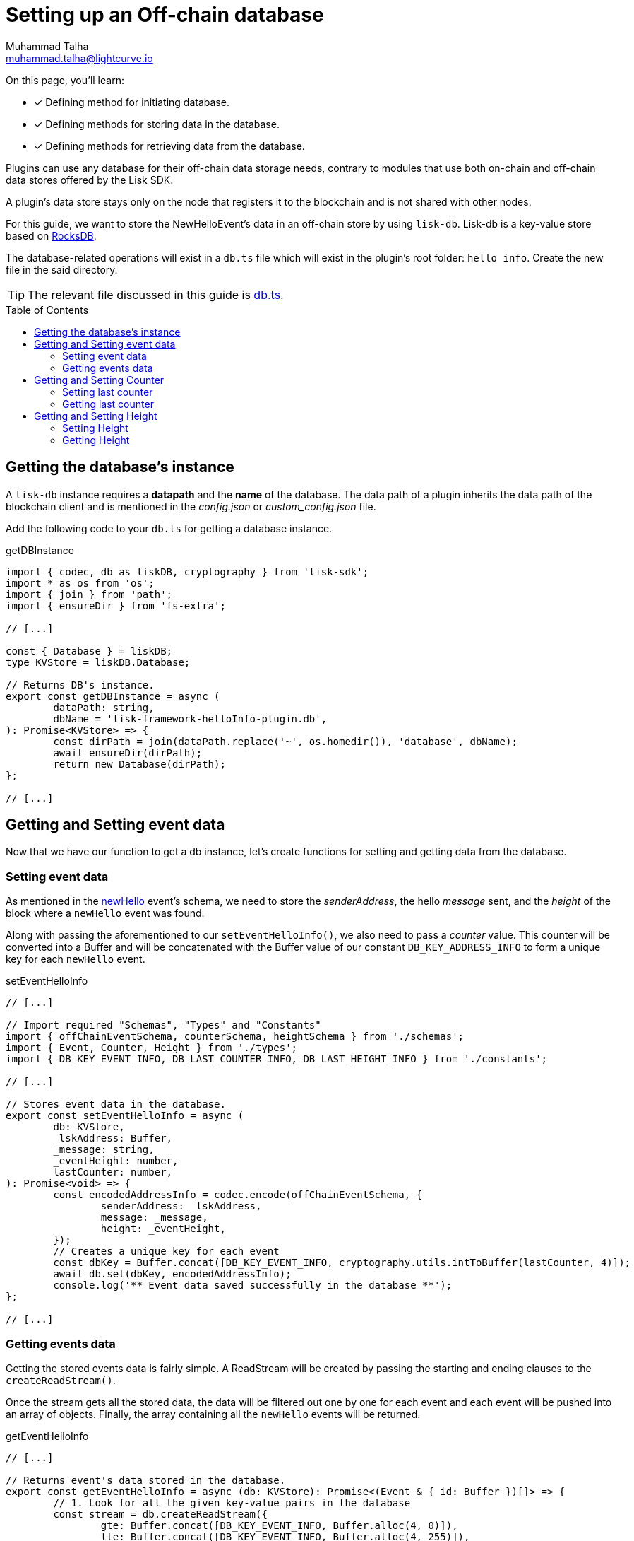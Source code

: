 = Setting up an Off-chain database
Muhammad Talha <muhammad.talha@lightcurve.io>
:toc: preamble
:idprefix:
:idseparator: -
// :sectnums:
:docs_sdk: v6@lisk-sdk::
// URLs
:url_github_db: https://github.com/LiskHQ/lisk-sdk-examples/tree/development/tutorials/hello/hello_client/src/app/plugins/hello_info/db.ts
:url_rocks_db: https://rocksdb.org/

// Project URLS
// :url_lisk_db: {docs_sdk}references/lisk-elements/db.adoc
:url_plugin_schema: build-blockchain/plugin/schema-types.adoc#NewHelloEvent

// TODO: Update the page by uncommenting the hyperlinks once the updated pages are available.

====
On this page, you'll learn:

* [x] Defining method for initiating database.
* [x] Defining methods for storing data in the database.
* [x] Defining methods for retrieving data from the database.
====

Plugins can use any database for their off-chain data storage needs, contrary to modules that use both on-chain and off-chain data stores offered by the Lisk SDK.

A plugin's data store stays only on the node that registers it to the blockchain and is not shared with other nodes.

//TODO: Add back link once the related content is updated
// For this guide, we want to store the NewHelloEvent's data in an off-chain store by using xref:{url_lisk_db}[lisk-db]. 

For this guide, we want to store the NewHelloEvent's data in an off-chain store by using `lisk-db`. 
Lisk-db is a key-value store based on {url_rocks_db}[RocksDB].

The database-related operations will exist in a `db.ts` file which will exist in the plugin's root folder: `hello_info`. 
Create the new file in the said directory.

TIP: The relevant file discussed in this guide is {url_github_db}[db.ts].

== Getting the database's instance
A `lisk-db` instance requires a *datapath* and the *name* of the database.
The data path of a plugin inherits the data path of the blockchain client and is mentioned in the _config.json_ or _custom_config.json_ file.

Add the following code to your `db.ts` for getting a database instance.

.getDBInstance
[source,typescript]
----
import { codec, db as liskDB, cryptography } from 'lisk-sdk';
import * as os from 'os';
import { join } from 'path';
import { ensureDir } from 'fs-extra';

// [...]

const { Database } = liskDB;
type KVStore = liskDB.Database;

// Returns DB's instance.
export const getDBInstance = async (
	dataPath: string,
	dbName = 'lisk-framework-helloInfo-plugin.db',
): Promise<KVStore> => {
	const dirPath = join(dataPath.replace('~', os.homedir()), 'database', dbName);
	await ensureDir(dirPath);
	return new Database(dirPath);
};

// [...]
----

== Getting and Setting event data
Now that we have our function to get a db instance, let's create functions for setting and getting data from the database.

=== Setting event data

As mentioned in the xref:{url_plugin_schema}[newHello] event's schema, we need to store the _senderAddress_, the hello _message_ sent, and the _height_ of the block where a `newHello` event was found.

Along with passing the aforementioned to our `setEventHelloInfo()`, we also need to pass a _counter_ value. 
This counter will be converted into a Buffer and will be concatenated with the Buffer value of our constant `DB_KEY_ADDRESS_INFO` to form a unique key for each `newHello` event.

.setEventHelloInfo
[source,typescript]
----
// [...]

// Import required "Schemas", "Types" and "Constants"
import { offChainEventSchema, counterSchema, heightSchema } from './schemas';
import { Event, Counter, Height } from './types';
import { DB_KEY_EVENT_INFO, DB_LAST_COUNTER_INFO, DB_LAST_HEIGHT_INFO } from './constants';

// [...]

// Stores event data in the database.
export const setEventHelloInfo = async (
	db: KVStore,
	_lskAddress: Buffer,
	_message: string,
	_eventHeight: number,
	lastCounter: number,
): Promise<void> => {
	const encodedAddressInfo = codec.encode(offChainEventSchema, {
		senderAddress: _lskAddress,
		message: _message,
		height: _eventHeight,
	});
	// Creates a unique key for each event
	const dbKey = Buffer.concat([DB_KEY_EVENT_INFO, cryptography.utils.intToBuffer(lastCounter, 4)]);
	await db.set(dbKey, encodedAddressInfo);
	console.log('** Event data saved successfully in the database **');
};

// [...]
----

=== Getting events data
Getting the stored events data is fairly simple.  
A ReadStream will be created by passing the starting and ending clauses to the `createReadStream()`.

Once the stream gets all the stored data, the data will be filtered out one by one for each event and each event will be pushed into an array of objects.
Finally, the array containing all the `newHello` events will be returned.

.getEventHelloInfo
[source,typescript]
----
// [...]

// Returns event's data stored in the database.
export const getEventHelloInfo = async (db: KVStore): Promise<(Event & { id: Buffer })[]> => {
	// 1. Look for all the given key-value pairs in the database
	const stream = db.createReadStream({
		gte: Buffer.concat([DB_KEY_EVENT_INFO, Buffer.alloc(4, 0)]),
		lte: Buffer.concat([DB_KEY_EVENT_INFO, Buffer.alloc(4, 255)]),
	});
	// 2. Get event's data out of the collected stream and push it in an array.
	const results = await new Promise<(Event & { id: Buffer })[]>((resolve, reject) => {
		const events: (Event & { id: Buffer })[] = [];
		stream
			.on('data', ({ key, value }: { key: Buffer; value: Buffer }) => {
				events.push({
					...codec.decode<Event>(offChainEventSchema, value),
					id: key.slice(DB_KEY_EVENT_INFO.length),
				});
			})
			.on('error', error => {
				reject(error);
			})
			.on('end', () => {
				resolve(events);
			});
	});
	return results;
};

// [...]
----

== Getting and Setting Counter
After implementing the getter and setter for the event's data, we also want functions for getting and setting the counter.

=== Setting last counter
Every time an event's data is stored in the database, we intend to also store the *number of total events stored + 1* as a counter inside the database. 
For that, add the `setLastCounter()` function to our `db.ts` file.

Since we only intend to store a single value, there is no need to create a series of unique keys so we will use our `DB_LAST_COUNTER_INFO` constant as the key for storing the last counter.

.setLastCounter
[source,typescript]
----
// [...]

// Stores lastCounter for key generation.
export const setLastCounter = async (db: KVStore, lastCounter: number): Promise<void> => {
	const encodedCounterInfo = codec.encode(counterSchema, { counter: lastCounter });
	await db.set(DB_LAST_COUNTER_INFO, encodedCounterInfo);
	console.log('** Counter saved successfully in the database **');
};

// [...]
----

=== Getting last counter
The function will fetch the last stored value of the counter from the database. 
The counter value is incremented based on the last stored value of the counter.

.getLastCounter
[source,typescript]
----
// [...]

// Returns lastCounter.
export const getLastCounter = async (db: KVStore): Promise<Counter> => {
	const encodedCounterInfo = await db.get(DB_LAST_COUNTER_INFO);
	return codec.decode<Counter>(counterSchema, encodedCounterInfo);
};
// [...]
----

== Getting and Setting Height
To ensure efficiency, the `HelloInfoPlugin` should only look for `newHello` event in blocks previously unchecked.
For that, we will store the last checked block height in the plugin's database.

=== Setting Height
Similarly to the counter, we intend to store only the last checked block height which is a single value. 
So, we will use the `DB_LAST_HEIGHT_INFO` constant as the key.

.setLastEventHeight
[source,typescript]
----
// [...]

// Stores height of block where hello event exists.
export const setLastEventHeight = async (db: KVStore, lastHeight: number): Promise<void> => {
	const encodedHeightInfo = codec.encode(heightSchema, { height: lastHeight });
	await db.set(DB_LAST_HEIGHT_INFO, encodedHeightInfo);
	console.log('**Height saved successfully in the database **');
};

// [...]
----

=== Getting Height
As the name suggests, the `getLastEventHeight()` will return the last stored value of block height. 
This value will be used in the search of `newHello` event.

.getLastEventHeight
[source,typescript]
----
// [...]

// Returns height of block where hello event exists.
export const getLastEventHeight = async (db: KVStore): Promise<Height> => {
	const encodedHeightInfo = await db.get(DB_LAST_HEIGHT_INFO);
	return codec.decode<Height>(heightSchema, encodedHeightInfo);
};

// [...]
----

The database logic completes here, now we should add configuration to `HelloInfoPlugin`, as described in the next guide.


